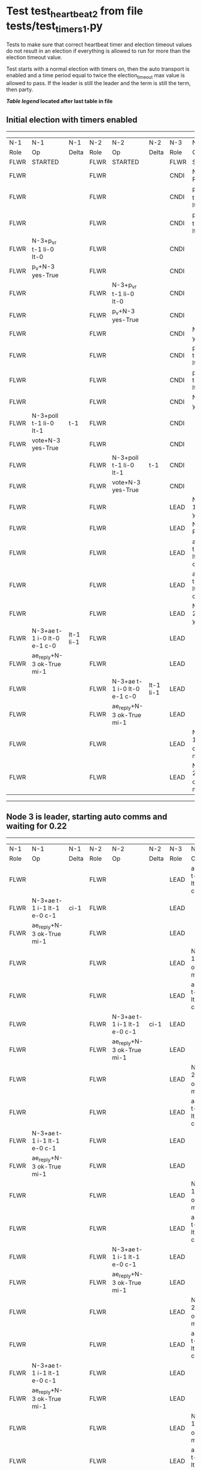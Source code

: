 * Test test_heartbeat_2 from file tests/test_timers_1.py


    Tests to make sure that correct heartbeat timer and election timeout
    values do not result in an election if everything is allowed to run
    for more than the election timeout value.

    Test starts with a normal election with timers on, then the
    auto transport is enabled and a time period equal to twice the
    election_timeout max value is allowed to pass. If the leader
    is still the leader and the term is still the term, then party.
    


 *[[condensed Trace Table Legend][Table legend]] located after last table in file*

** Initial election with timers enabled
--------------------------------------------------------------------------------------------------------------------------------------------------------
|  N-1   | N-1                         | N-1       | N-2   | N-2                         | N-2       | N-3   | N-3                         | N-3       |
|  Role  | Op                          | Delta     | Role  | Op                          | Delta     | Role  | Op                          | Delta     |
|  FLWR  | STARTED                     |           | FLWR  | STARTED                     |           | FLWR  | STARTED                     |           |
|  FLWR  |                             |           | FLWR  |                             |           | CNDI  | NEW ROLE                    |           |
|  FLWR  |                             |           | FLWR  |                             |           | CNDI  | p_v_r+N-1 t-1 li-0 lt-0     |           |
|  FLWR  |                             |           | FLWR  |                             |           | CNDI  | p_v_r+N-2 t-1 li-0 lt-0     |           |
|  FLWR  | N-3+p_v_r t-1 li-0 lt-0     |           | FLWR  |                             |           | CNDI  |                             |           |
|  FLWR  | p_v+N-3 yes-True            |           | FLWR  |                             |           | CNDI  |                             |           |
|  FLWR  |                             |           | FLWR  | N-3+p_v_r t-1 li-0 lt-0     |           | CNDI  |                             |           |
|  FLWR  |                             |           | FLWR  | p_v+N-3 yes-True            |           | CNDI  |                             |           |
|  FLWR  |                             |           | FLWR  |                             |           | CNDI  | N-1+p_v yes-True            | t-1       |
|  FLWR  |                             |           | FLWR  |                             |           | CNDI  | poll+N-1 t-1 li-0 lt-1      |           |
|  FLWR  |                             |           | FLWR  |                             |           | CNDI  | poll+N-2 t-1 li-0 lt-1      |           |
|  FLWR  |                             |           | FLWR  |                             |           | CNDI  | N-2+p_v yes-True            |           |
|  FLWR  | N-3+poll t-1 li-0 lt-1      | t-1       | FLWR  |                             |           | CNDI  |                             |           |
|  FLWR  | vote+N-3 yes-True           |           | FLWR  |                             |           | CNDI  |                             |           |
|  FLWR  |                             |           | FLWR  | N-3+poll t-1 li-0 lt-1      | t-1       | CNDI  |                             |           |
|  FLWR  |                             |           | FLWR  | vote+N-3 yes-True           |           | CNDI  |                             |           |
|  FLWR  |                             |           | FLWR  |                             |           | LEAD  | N-1+vote yes-True           | lt-1 li-1 |
|  FLWR  |                             |           | FLWR  |                             |           | LEAD  | NEW ROLE                    |           |
|  FLWR  |                             |           | FLWR  |                             |           | LEAD  | ae+N-1 t-1 i-0 lt-0 e-1 c-0 |           |
|  FLWR  |                             |           | FLWR  |                             |           | LEAD  | ae+N-2 t-1 i-0 lt-0 e-1 c-0 |           |
|  FLWR  |                             |           | FLWR  |                             |           | LEAD  | N-2+vote yes-True           |           |
|  FLWR  | N-3+ae t-1 i-0 lt-0 e-1 c-0 | lt-1 li-1 | FLWR  |                             |           | LEAD  |                             |           |
|  FLWR  | ae_reply+N-3 ok-True mi-1   |           | FLWR  |                             |           | LEAD  |                             |           |
|  FLWR  |                             |           | FLWR  | N-3+ae t-1 i-0 lt-0 e-1 c-0 | lt-1 li-1 | LEAD  |                             |           |
|  FLWR  |                             |           | FLWR  | ae_reply+N-3 ok-True mi-1   |           | LEAD  |                             |           |
|  FLWR  |                             |           | FLWR  |                             |           | LEAD  | N-1+ae_reply ok-True mi-1   | ci-1      |
|  FLWR  |                             |           | FLWR  |                             |           | LEAD  | N-2+ae_reply ok-True mi-1   |           |
--------------------------------------------------------------------------------------------------------------------------------------------------------
** Node 3 is leader, starting auto comms and waiting for 0.22
--------------------------------------------------------------------------------------------------------------------------------------------
|  N-1   | N-1                         | N-1   | N-2   | N-2                         | N-2   | N-3   | N-3                         | N-3   |
|  Role  | Op                          | Delta | Role  | Op                          | Delta | Role  | Op                          | Delta |
|  FLWR  |                             |       | FLWR  |                             |       | LEAD  | ae+N-1 t-1 i-1 lt-1 e-0 c-1 |       |
|  FLWR  | N-3+ae t-1 i-1 lt-1 e-0 c-1 | ci-1  | FLWR  |                             |       | LEAD  |                             |       |
|  FLWR  | ae_reply+N-3 ok-True mi-1   |       | FLWR  |                             |       | LEAD  |                             |       |
|  FLWR  |                             |       | FLWR  |                             |       | LEAD  | N-1+ae_reply ok-True mi-1   |       |
|  FLWR  |                             |       | FLWR  |                             |       | LEAD  | ae+N-2 t-1 i-1 lt-1 e-0 c-1 |       |
|  FLWR  |                             |       | FLWR  | N-3+ae t-1 i-1 lt-1 e-0 c-1 | ci-1  | LEAD  |                             |       |
|  FLWR  |                             |       | FLWR  | ae_reply+N-3 ok-True mi-1   |       | LEAD  |                             |       |
|  FLWR  |                             |       | FLWR  |                             |       | LEAD  | N-2+ae_reply ok-True mi-1   |       |
|  FLWR  |                             |       | FLWR  |                             |       | LEAD  | ae+N-1 t-1 i-1 lt-1 e-0 c-1 |       |
|  FLWR  | N-3+ae t-1 i-1 lt-1 e-0 c-1 |       | FLWR  |                             |       | LEAD  |                             |       |
|  FLWR  | ae_reply+N-3 ok-True mi-1   |       | FLWR  |                             |       | LEAD  |                             |       |
|  FLWR  |                             |       | FLWR  |                             |       | LEAD  | N-1+ae_reply ok-True mi-1   |       |
|  FLWR  |                             |       | FLWR  |                             |       | LEAD  | ae+N-2 t-1 i-1 lt-1 e-0 c-1 |       |
|  FLWR  |                             |       | FLWR  | N-3+ae t-1 i-1 lt-1 e-0 c-1 |       | LEAD  |                             |       |
|  FLWR  |                             |       | FLWR  | ae_reply+N-3 ok-True mi-1   |       | LEAD  |                             |       |
|  FLWR  |                             |       | FLWR  |                             |       | LEAD  | N-2+ae_reply ok-True mi-1   |       |
|  FLWR  |                             |       | FLWR  |                             |       | LEAD  | ae+N-1 t-1 i-1 lt-1 e-0 c-1 |       |
|  FLWR  | N-3+ae t-1 i-1 lt-1 e-0 c-1 |       | FLWR  |                             |       | LEAD  |                             |       |
|  FLWR  | ae_reply+N-3 ok-True mi-1   |       | FLWR  |                             |       | LEAD  |                             |       |
|  FLWR  |                             |       | FLWR  |                             |       | LEAD  | N-1+ae_reply ok-True mi-1   |       |
|  FLWR  |                             |       | FLWR  |                             |       | LEAD  | ae+N-2 t-1 i-1 lt-1 e-0 c-1 |       |
|  FLWR  |                             |       | FLWR  | N-3+ae t-1 i-1 lt-1 e-0 c-1 |       | LEAD  |                             |       |
|  FLWR  |                             |       | FLWR  | ae_reply+N-3 ok-True mi-1   |       | LEAD  |                             |       |
|  FLWR  |                             |       | FLWR  |                             |       | LEAD  | N-2+ae_reply ok-True mi-1   |       |
|  FLWR  |                             |       | FLWR  |                             |       | LEAD  | ae+N-1 t-1 i-1 lt-1 e-0 c-1 |       |
|  FLWR  | N-3+ae t-1 i-1 lt-1 e-0 c-1 |       | FLWR  |                             |       | LEAD  |                             |       |
|  FLWR  | ae_reply+N-3 ok-True mi-1   |       | FLWR  |                             |       | LEAD  |                             |       |
|  FLWR  |                             |       | FLWR  |                             |       | LEAD  | N-1+ae_reply ok-True mi-1   |       |
|  FLWR  |                             |       | FLWR  |                             |       | LEAD  | ae+N-2 t-1 i-1 lt-1 e-0 c-1 |       |
|  FLWR  |                             |       | FLWR  | N-3+ae t-1 i-1 lt-1 e-0 c-1 |       | LEAD  |                             |       |
|  FLWR  |                             |       | FLWR  | ae_reply+N-3 ok-True mi-1   |       | LEAD  |                             |       |
|  FLWR  |                             |       | FLWR  |                             |       | LEAD  | N-2+ae_reply ok-True mi-1   |       |
|  FLWR  |                             |       | FLWR  |                             |       | LEAD  | ae+N-1 t-1 i-1 lt-1 e-0 c-1 |       |
|  FLWR  | N-3+ae t-1 i-1 lt-1 e-0 c-1 |       | FLWR  |                             |       | LEAD  |                             |       |
|  FLWR  | ae_reply+N-3 ok-True mi-1   |       | FLWR  |                             |       | LEAD  |                             |       |
|  FLWR  |                             |       | FLWR  |                             |       | LEAD  | N-1+ae_reply ok-True mi-1   |       |
|  FLWR  |                             |       | FLWR  |                             |       | LEAD  | ae+N-2 t-1 i-1 lt-1 e-0 c-1 |       |
|  FLWR  |                             |       | FLWR  | N-3+ae t-1 i-1 lt-1 e-0 c-1 |       | LEAD  |                             |       |
|  FLWR  |                             |       | FLWR  | ae_reply+N-3 ok-True mi-1   |       | LEAD  |                             |       |
|  FLWR  |                             |       | FLWR  |                             |       | LEAD  | N-2+ae_reply ok-True mi-1   |       |
|  FLWR  |                             |       | FLWR  |                             |       | LEAD  | ae+N-1 t-1 i-1 lt-1 e-0 c-1 |       |
|  FLWR  | N-3+ae t-1 i-1 lt-1 e-0 c-1 |       | FLWR  |                             |       | LEAD  |                             |       |
|  FLWR  | ae_reply+N-3 ok-True mi-1   |       | FLWR  |                             |       | LEAD  |                             |       |
|  FLWR  |                             |       | FLWR  |                             |       | LEAD  | N-1+ae_reply ok-True mi-1   |       |
|  FLWR  |                             |       | FLWR  |                             |       | LEAD  | ae+N-2 t-1 i-1 lt-1 e-0 c-1 |       |
|  FLWR  |                             |       | FLWR  | N-3+ae t-1 i-1 lt-1 e-0 c-1 |       | LEAD  |                             |       |
|  FLWR  |                             |       | FLWR  | ae_reply+N-3 ok-True mi-1   |       | LEAD  |                             |       |
|  FLWR  |                             |       | FLWR  |                             |       | LEAD  | N-2+ae_reply ok-True mi-1   |       |
|  FLWR  |                             |       | FLWR  |                             |       | LEAD  | ae+N-1 t-1 i-1 lt-1 e-0 c-1 |       |
|  FLWR  | N-3+ae t-1 i-1 lt-1 e-0 c-1 |       | FLWR  |                             |       | LEAD  |                             |       |
|  FLWR  | ae_reply+N-3 ok-True mi-1   |       | FLWR  |                             |       | LEAD  |                             |       |
|  FLWR  |                             |       | FLWR  |                             |       | LEAD  | N-1+ae_reply ok-True mi-1   |       |
|  FLWR  |                             |       | FLWR  |                             |       | LEAD  | ae+N-2 t-1 i-1 lt-1 e-0 c-1 |       |
|  FLWR  |                             |       | FLWR  | N-3+ae t-1 i-1 lt-1 e-0 c-1 |       | LEAD  |                             |       |
|  FLWR  |                             |       | FLWR  | ae_reply+N-3 ok-True mi-1   |       | LEAD  |                             |       |
|  FLWR  |                             |       | FLWR  |                             |       | LEAD  | N-2+ae_reply ok-True mi-1   |       |
|  FLWR  |                             |       | FLWR  |                             |       | LEAD  | ae+N-1 t-1 i-1 lt-1 e-0 c-1 |       |
|  FLWR  | N-3+ae t-1 i-1 lt-1 e-0 c-1 |       | FLWR  |                             |       | LEAD  |                             |       |
|  FLWR  | ae_reply+N-3 ok-True mi-1   |       | FLWR  |                             |       | LEAD  |                             |       |
|  FLWR  |                             |       | FLWR  |                             |       | LEAD  | N-1+ae_reply ok-True mi-1   |       |
|  FLWR  |                             |       | FLWR  |                             |       | LEAD  | ae+N-2 t-1 i-1 lt-1 e-0 c-1 |       |
|  FLWR  |                             |       | FLWR  | N-3+ae t-1 i-1 lt-1 e-0 c-1 |       | LEAD  |                             |       |
|  FLWR  |                             |       | FLWR  | ae_reply+N-3 ok-True mi-1   |       | LEAD  |                             |       |
|  FLWR  |                             |       | FLWR  |                             |       | LEAD  | N-2+ae_reply ok-True mi-1   |       |
|  FLWR  |                             |       | FLWR  |                             |       | LEAD  | ae+N-1 t-1 i-1 lt-1 e-0 c-1 |       |
|  FLWR  | N-3+ae t-1 i-1 lt-1 e-0 c-1 |       | FLWR  |                             |       | LEAD  |                             |       |
|  FLWR  | ae_reply+N-3 ok-True mi-1   |       | FLWR  |                             |       | LEAD  |                             |       |
|  FLWR  |                             |       | FLWR  |                             |       | LEAD  | N-1+ae_reply ok-True mi-1   |       |
|  FLWR  |                             |       | FLWR  |                             |       | LEAD  | ae+N-2 t-1 i-1 lt-1 e-0 c-1 |       |
|  FLWR  |                             |       | FLWR  | N-3+ae t-1 i-1 lt-1 e-0 c-1 |       | LEAD  |                             |       |
|  FLWR  |                             |       | FLWR  | ae_reply+N-3 ok-True mi-1   |       | LEAD  |                             |       |
|  FLWR  |                             |       | FLWR  |                             |       | LEAD  | N-2+ae_reply ok-True mi-1   |       |
|  FLWR  |                             |       | FLWR  |                             |       | LEAD  | ae+N-1 t-1 i-1 lt-1 e-0 c-1 |       |
|  FLWR  | N-3+ae t-1 i-1 lt-1 e-0 c-1 |       | FLWR  |                             |       | LEAD  |                             |       |
|  FLWR  | ae_reply+N-3 ok-True mi-1   |       | FLWR  |                             |       | LEAD  |                             |       |
|  FLWR  |                             |       | FLWR  |                             |       | LEAD  | N-1+ae_reply ok-True mi-1   |       |
|  FLWR  |                             |       | FLWR  |                             |       | LEAD  | ae+N-2 t-1 i-1 lt-1 e-0 c-1 |       |
|  FLWR  |                             |       | FLWR  | N-3+ae t-1 i-1 lt-1 e-0 c-1 |       | LEAD  |                             |       |
|  FLWR  |                             |       | FLWR  | ae_reply+N-3 ok-True mi-1   |       | LEAD  |                             |       |
|  FLWR  |                             |       | FLWR  |                             |       | LEAD  | N-2+ae_reply ok-True mi-1   |       |
|  FLWR  |                             |       | FLWR  |                             |       | LEAD  | ae+N-1 t-1 i-1 lt-1 e-0 c-1 |       |
|  FLWR  | N-3+ae t-1 i-1 lt-1 e-0 c-1 |       | FLWR  |                             |       | LEAD  |                             |       |
|  FLWR  | ae_reply+N-3 ok-True mi-1   |       | FLWR  |                             |       | LEAD  |                             |       |
|  FLWR  |                             |       | FLWR  |                             |       | LEAD  | N-1+ae_reply ok-True mi-1   |       |
|  FLWR  |                             |       | FLWR  |                             |       | LEAD  | ae+N-2 t-1 i-1 lt-1 e-0 c-1 |       |
|  FLWR  |                             |       | FLWR  | N-3+ae t-1 i-1 lt-1 e-0 c-1 |       | LEAD  |                             |       |
|  FLWR  |                             |       | FLWR  | ae_reply+N-3 ok-True mi-1   |       | LEAD  |                             |       |
|  FLWR  |                             |       | FLWR  |                             |       | LEAD  | N-2+ae_reply ok-True mi-1   |       |
--------------------------------------------------------------------------------------------------------------------------------------------


* Condensed Trace Table Legend
All the items in these legends labeled N-X are placeholders for actual node id values,
actual values will be N-1, N-2, N-3, etc. up to the number of nodes in the cluster. Yes, One based, not zero.

| Column Label | Description  | Details                                                                      |
| N-X Role     | Raft Role    | FLWR is Follower CNDI is Candidate LEAD is Leader                            |
| N-X Op       | Activity     | Describes a traceable event at this node, see separate table below           |
| N-X Delta    | State change | Describes any change in state since previous trace, see separate table below |


** "Op" Column detail legend
| Value        | Meaning                                                                                      |
| STARTED      | Simulated node starting with empty log, term is 0                                            |
| CMD START    | Simulated client requested that a node (usually leader, but not for all tests) run a command |
| CMD DONE     | The previous requested command is finished, whether complete, rejected, failed, whatever     |
| CRASH        | Simulating node has simulated a crash                                                        |
| RESTART      | Previously crashed node has restarted. Look at delta column to see effects on log, if any    |
| NEW ROLE     | The node has changed Raft role since last trace line                                         |
| NETSPLIT     | The node has been partitioned away from the majority network                                 |
| NETJOIN      | The node has rejoined the majority network                                                   |
| ae-N-X       | Node has sent append_entries message to N-X, next line in this table explains                |
| (continued)  | t-1 means current term is 1, i-1 means prevLogIndex is 1, lt-1 means prevLogTerm is 1        |
| (continued)  | c-1 means sender's commitIndex is 1,                                                         |
| (continued)  | e-2 means that the entries list in the message is 2 items long. eXo-0 is a heartbeat         |
| N-X-ae_reply | Node has received the response to an append_entries message, details in continued lines      |
| (continued)  | ok-(True or False) means that entries were saved or not, mi-3 says log max index is 3        |
| poll-N-X     | Node has sent request_vote to N-X, t-1 means current term is 1 (continued next line)         |
| (continued)  | li-0 means prevLogIndex is 0, lt-0 means prevLogTerm is 0                                    |
| N-X-vote     | Node has received request_vote response from N-X, yes-(True or False) indicates vote value   |
| p_v_r-N-X    | Node has sent pre_vote_request to N-X, t-1 means proposed term is 1 (continued next line)    |
| (continued)  | li-0 means prevLogIndex is 0, lt-0 means prevLogTerm is 0                                    |
| N-X-p_v      | Node has received pre_vote_response from N-X, yes-(True or False) indicates vote value       |
| m_c-N-X      | Node has sent memebership change to N-X op is add or remove and n is the node affected       |
| N-X-m_cr     | Node has received membership change response from N-X, ok indicates success value            |
| p_t-N-X      | Node has sent power transfer command N-X so node should assume power                         |
| N-X-p_tr     | Node has received power transfer response from N-X, ok indicates success value               |
| sn-N-X       | Node has sent snopshot copy command N-X so X node should apply it to local snapshot          |
| N-X>snr      | Node has received snapshot response from N-X, s indicates success value                      |

** "Delta" Column detail legend
Any item in this column indicates that the value of that item has changed since the last trace line

| Item | Meaning                                                                                                                         |
| t-X  | Term has changed to X                                                                                                           |
| lt-X | prevLogTerm has changed to X, indicating a log record has been stored                                                           |
| li-X | prevLogIndex has changed to X, indicating a log record has been stored                                                          |
| ci-X | Indicates commitIndex has changed to X, meaning log record has been committed, and possibly applied depending on type of record |
| n-X  | Indicates a change in networks status, X-1 means re-joined majority network, X-2 means partitioned to minority network          |

** Notes about interpreting traces
The way in which the traces are collected can occasionally obscure what is going on. A case in point is the commit of records at followers.
The commit process is triggered by an append_entries message arriving at the follower with a commitIndex value that exceeds the local
commit index, and that matches a record in the local log. This starts the commit process AFTER the response message is sent. You might
be expecting it to be prior to sending the response, in bound, as is often said. Whether this is expected behavior is not called out
as an element of the Raft protocol. It is certainly not required, however, as the follower doesn't report the commit index back to the
leader.

The definition of the commit state for a record is that a majority of nodes (leader and followers) have saved the record. Once
the leader detects this it applies and commits the record. At some point it will send another append_entries to the followers and they
will apply and commit. Or, if the leader dies before doing this, the next leader will commit by implication when it sends a term start
log record.

So when you are looking at the traces, you should not expect to see the commit index increas at a follower until some other message
traffic occurs, because the tracing function only checks the commit index at message transmission boundaries.







